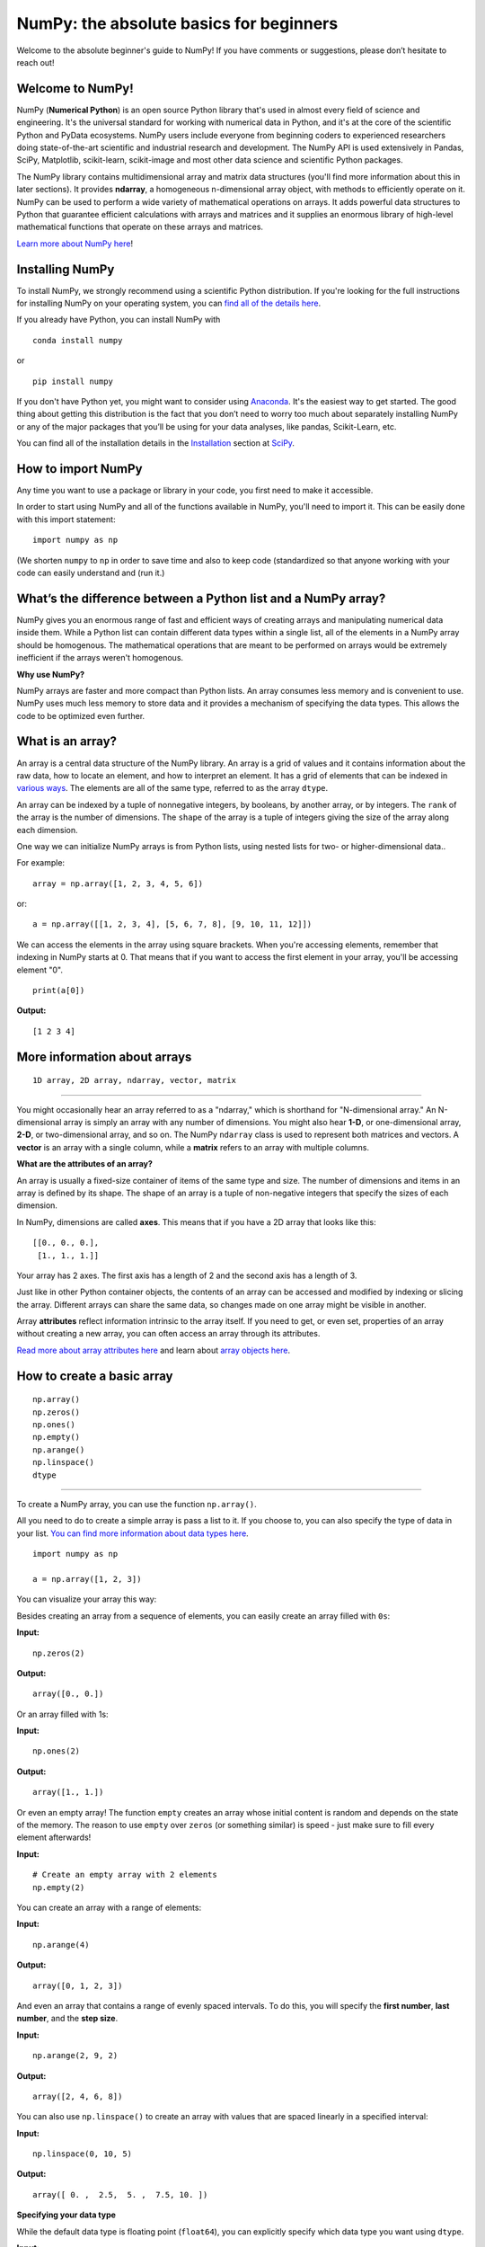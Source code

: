 
****************************************
NumPy: the absolute basics for beginners
****************************************

Welcome to the absolute beginner's guide to NumPy! If you have comments or
suggestions, please don’t hesitate to reach out!


Welcome to NumPy! 
-----------------

NumPy (**Numerical Python**) is an open source Python library that's used in
almost every field of science and engineering. It's the universal standard for
working with numerical data in Python, and it's at the core of the scientific
Python and PyData ecosystems. NumPy users include everyone from beginning coders
to experienced researchers doing state-of-the-art scientific and industrial
research and development. The NumPy API is used extensively in Pandas, SciPy,
Matplotlib, scikit-learn, scikit-image and most other data science and
scientific Python packages. 

The NumPy library contains multidimensional array and matrix data structures
(you'll find more information about this in later sections). It provides
**ndarray**, a homogeneous n-dimensional array object, with methods to
efficiently operate on it. NumPy can be used to perform a wide variety of
mathematical operations on arrays.  It adds powerful data structures to Python
that guarantee efficient calculations with arrays and matrices and it supplies
an enormous library of high-level mathematical functions that operate on these
arrays and matrices. 

`Learn more about NumPy here <https://numpy.org/devdocs/user/whatisnumpy.html>`_!

Installing NumPy 
----------------
  
To install NumPy, we strongly recommend using a scientific Python distribution.
If you're looking for the full instructions for installing NumPy on your
operating system, you can `find all of the details here
<https://www.scipy.org/install.html>`_.


  
If you already have Python, you can install NumPy with

::

  conda install numpy
  
or 

::

  pip install numpy
  
If you don't have Python yet, you might want to consider using `Anaconda
<https://www.anaconda.com/>`_. It's the easiest way to get started. The good
thing about getting this distribution is the fact that you don’t need to worry
too much about separately installing NumPy or any of the major packages that
you’ll be using for your data analyses, like pandas, Scikit-Learn, etc.

You can find all of the installation details in the 
`Installation <https://www.scipy.org/install.html>`_ section 
at `SciPy <https://www.scipy.org>`_.

How to import NumPy 
-------------------

Any time you want to use a package or library in your code, you first need to
make it accessible. 

In order to start using NumPy and all of the functions available in NumPy,
you'll need to import it. This can be easily done with this import statement:

::

  import numpy as np 

(We shorten ``numpy`` to ``np`` in order to save time and also to keep code
(standardized so that anyone working with your code can easily understand and
(run it.)

What’s the difference between a Python list and a NumPy array? 
--------------------------------------------------------------
  
NumPy gives you an enormous range of fast and efficient ways of creating arrays
and manipulating numerical data inside them. While a Python list can contain
different data types within a single list, all of the elements in a NumPy array
should be homogenous. The mathematical operations that are meant to be performed
on arrays would be extremely inefficient if the arrays weren't homogenous. 

**Why use NumPy?**

NumPy arrays are faster and more compact than Python lists. An array consumes
less memory and is convenient to use. NumPy uses much less memory to store data
and it provides a mechanism of specifying the data types. This allows the code
to be optimized even further. 

What is an array? 
-----------------

An array is a central data structure of the NumPy library. An array is a grid of
values and it contains information about the raw data, how to locate an element,
and how to interpret an element. It has a grid of elements that can be indexed
in `various ways <https://numpy.org/devdocs/user/quickstart.html#indexing-slicing-and-iterating>`_.
The elements are all of the same type, referred to as the array ``dtype``. 

An array can be indexed by a tuple of nonnegative integers, by booleans, by
another array, or by integers. The ``rank`` of the array is the number of
dimensions. The ``shape`` of the array is a tuple of integers giving the size of
the array along each dimension.

One way we can initialize NumPy arrays is from Python lists, using nested lists
for two- or higher-dimensional data.. 

For example:

::

  array = np.array([1, 2, 3, 4, 5, 6])

or:

::

  a = np.array([[1, 2, 3, 4], [5, 6, 7, 8], [9, 10, 11, 12]])

We can access the elements in the array using square brackets. When you're
accessing elements, remember that indexing in NumPy starts at 0. That means that
if you want to access the first element in your array, you'll be accessing
element "0".

::

  print(a[0])

**Output:**

::

  [1 2 3 4]


More information about arrays 
-----------------------------

::

  1D array, 2D array, ndarray, vector, matrix

------

You might occasionally hear an array referred to as a "ndarray," which is
shorthand for "N-dimensional array." An N-dimensional array is simply an array
with any number of dimensions. You might also hear **1-D**, or one-dimensional
array, **2-D**, or two-dimensional array, and so on. The NumPy ``ndarray`` class
is used to represent both matrices and vectors. A **vector** is an array with a
single column, while a **matrix** refers to an array with multiple columns.

**What are the attributes of an array?**

An array is usually a fixed-size container of items of the same type and size.
The number of dimensions and items in an array is defined by its shape. The
shape of an array is a tuple of non-negative integers that specify the sizes of
each dimension. 

In NumPy, dimensions are called **axes**. This means that if you have a 2D array
that looks like this:

::

  [[0., 0., 0.], 
   [1., 1., 1.]]

Your array has 2 axes. The first axis has a length of 2 and the second axis has
a length of 3.

Just like in other Python container objects, the contents of an array can be
accessed and modified by indexing or slicing the array. Different arrays can
share the same data, so changes made on one array might be visible in another. 

Array **attributes** reflect information intrinsic to the array itself. If you
need to get, or even set, properties of an array without creating a new array,
you can often access an array through its attributes. 

`Read more about array attributes here
<https://numpy.org/devdocs/reference/arrays.ndarray.html>`_ and learn about
`array objects here <https://numpy.org/numpy-1.17.0/reference/arrays.html>`_.


How to create a basic array 
---------------------------


::

  np.array() 
  np.zeros()  
  np.ones()  
  np.empty()  
  np.arange()  
  np.linspace() 
  dtype

-----

To create a NumPy array, you can use the function ``np.array()``.

All you need to do to create a simple array is pass a list to it. If you choose
to, you can also specify the type of data in your list. 
`You can find more information about data types here <https://numpy.org/devdocs/user/quickstart.html#arrays-dtypes>`_.

::

    import numpy as np

    a = np.array([1, 2, 3])

You can visualize your array this way:

.. image:: images/np_array.png

Besides creating an array from a sequence of elements, you can easily create an
array filled with ``0s``:

**Input:**

::

  np.zeros(2)

**Output:**

::

  array([0., 0.])

Or an array filled with 1s:

**Input:**

::

  np.ones(2)

**Output:**

::

  array([1., 1.])
  
Or even an empty array! The function ``empty`` creates an array whose initial
content is random and depends on the state of the memory. The reason to use
``empty`` over ``zeros`` (or something similar) is speed - just make sure to
fill every element afterwards!

**Input:**

::

  # Create an empty array with 2 elements 
  np.empty(2)

You can create an array with a range of elements:

**Input:**

::

  np.arange(4)

**Output:**

::

  array([0, 1, 2, 3])

And even an array that contains a range of evenly spaced intervals. To do this,
you will specify the **first number**, **last number**, and the **step size**.

**Input:**

::

  np.arange(2, 9, 2)

**Output:**

::

  array([2, 4, 6, 8])

You can also use ``np.linspace()`` to create an array with values that are
spaced linearly in a specified interval:

**Input:**

::

  np.linspace(0, 10, 5)

**Output:**

::

  array([ 0. ,  2.5,  5. ,  7.5, 10. ])

**Specifying your data type**

While the default data type is floating point (``float64``), you can explicitly
specify which data type you want using ``dtype``.

**Input:**

::

  array = np.ones(2, dtype=int64) 
  array

**Output:**

::

  array([1, 1])

`Learn more about creating arrays here
<https://numpy.org/devdocs/user/quickstart.html#array-creation>`_.

Adding, removing, and sorting elements 
--------------------------------------


::

  np.sort() 
  np.concatenate()

-----


Sorting an element is simple with ``np.sort()``. You can specify the axis, kind,
and order when you call the function. 
`Read more about sorting an array here <https://numpy.org/devdocs/reference/generated/numpy.sort.html>`_.

If you start with this array:

::

  arr = np.array([2, 1, 5, 3, 7, 4, 6, 8])

You can quickly sort the numbers in ascending order with:

**Input:**

::

  np.sort(arr)

**Output:**

::

  array([1, 2, 3, 4, 5, 6, 7, 8])

In addition to sort, which returns a sorted copy of an array, you can use:

``argsort``, which is an 
`indirect sort along a specified axis <https://numpy.org/devdocs/reference/generated/numpy.argsort.html#numpy.argsort>`_,
``lexsort``, which is an 
`indirect stable sort on multiple keys <https://numpy.org/devdocs/reference/generated/numpy.lexsort.html#numpy.lexsort>`_,
``searchsorted``, which will 
`find elements in a sorted array <https://numpy.org/devdocs/reference/generated/numpy.searchsorted.html#numpy.searchsorted>`_,
and  ``partition``, which is a 
`partial sort  <https://numpy.org/devdocs/reference/generated/numpy.partition.html#numpy.partition>`_.

If you start with these arrays:

::

  a = np.array([1, 2, 3, 4]) 
  b = np.array([5, 6, 7, 8])
 

You can concatenate them with ``np.concatenate()``. 

**Input:**

::

  np.concatenate((a, b))

**Output:**

::

  array([1, 2, 3, 4, 5, 6, 7, 8])

Or, if you start with these arrays:

::

  x = np.array([[1, 2], [3, 4]]) 
  y = np.array([[5, 6]])

You can concatenate them with:


::

  np.concatenate((x, y), axis=0)

**Output:**

::

  array([[1, 2], 
         [3, 4], 
         [5, 6]])


In order to remove elements from an array, it's simple to use indexing to select
the elements that you want to keep.

`Read more about concatenate here <https://numpy.org/devdocs/reference/generated/numpy.concatenate.html#numpy.concatenate>`_
.

How do you know the shape and size of an array?
-----------------------------------------------


::

  ndarray.ndim()  
  ndarray.size() 
  ndarray.shape()

-----

**ndarray.ndim** will tell you the number of axes, or dimensions, of the array.

**ndarray.size** will tell you the total number of elements of the array. This
**is the *product* of the elements of the array's shape.

**ndarray.shape** will display a tuple of integers that indicate the number of
**elements stored along each dimension of the array. If, for example, you have a
**2D array with 2 rows and 3 columns, the shape of your array is (2,3).

For example, if you create this array:

::

  array_example = np.array([[[0, 1, 2, 3] 
                             [4, 5, 6, 7]],

                            [[0, 1, 2, 3] 
                             [4, 5, 6, 7]],

                             [0 ,1 ,2, 3] 
                             [4, 5, 6, 7]]])

To find the number of dimensions of the array, run:

**Input:**

::

    array_example.ndim

**Output:**

::

  3

To find the total number of elements in the array, run:

**Input:**

::
  
  array_example.size
  

**Output:**

::

  24

And to find the shape of your array, run:

**Input:**

::

  array_example.shape

**Output:**

::

  (3, 2, 4)

`Read more about dimensions here <https://numpy.org/devdocs/reference/generated/numpy.ndarray.ndim.html>`_, 
`size here <https://numpy.org/devdocs/reference/generated/numpy.ndarray.size.html>`_,
and 
`shape here <https://numpy.org/devdocs/reference/generated/numpy.ndarray.shape.html>`_.

Can you reshape an array? 
-------------------------


::

  arr.reshape()

-----
  
**Yes!**

Using ``arr.reshape()`` will give a new shape to an array without changing the
data. Just remember that when you use the reshape method, the array you want to
produce needs to have the same number of elements as the original array. If you
start with an array with 12 elements, you'll need to make sure that your new
array also has a total of 12 elements.

If you start with this array:

::

  a = np.arange(6) print(a)

**Output:**

::

  [0 1 2 3 4 5]

You can use ``reshape()`` to reshape your array. For example, you can reshape
this array to an array with three rows and two columns:

**Input:**

::

  b = a.reshape(3,2) 
  print(b)

**Output:**

::

  [[0 1] 
   [2 3] 
   [4 5]]

With ``np.reshape``, you can specify a few optional parameters:

**Input:**

::

  numpy.reshape(a, newshape, order)

``a`` is the array to be reshaped.

``newshape`` is the new shape you want. You can specify an integer or a tuple of
integers. If you specify an integer, the result will be an array of that length.
The shape should be compatible with the original shape.

``order:`` ``C`` means to read/write the elements using C-like index order, 
``F`` means to read/write the elements using Fortran-like index order, ``A``
means to read/write the elements in Fortran-like index order if a is Fortran
contiguous in memory, C-like order otherwise. (This is an optional parameter and
doesn't need to be specified.)

If you want to learn more about C and Fortran order, you can 
`read more about the internal organization of NumPy arrays here <https://numpy.org/devdocs/reference/internals.html>`_. 
Essentially, C and Fortran orders have to do with how indices correspond 
to the order the array isstored in memory. In Fortran, when moving through 
the elements of a two dimensional array as it is stored in memory, the **first** 
index is the most rapidly varying index. As the first index moves to the next 
row as it changes, the matrix is stored one column at a time. 
This is why Fortran is thought of as a **Column-major language**. 
In C on the other hand, the **last** index changes
the most rapidly. The matrix is stored by rows, making it a **Row-major
language**. What you do for C or Fortran depends on whether it's more important
to preserve the indexing convention or not reorder the data.

`Learn more about shape manipulation here
<https://numpy.org/devdocs/user/quickstart.html#shape-manipulation>`_.


How to convert a 1D array into a 2D array (how to add a new axis to an array)
-----------------------------------------------------------------------------

::

  np.newaxis 
  np.expand_dims

-----

You can use ``np.newaxis`` and ``np.expand_dims`` to increase the dimensions of
your existing array.

Using ``np.newaxis`` will increase the dimensions of your array by one dimension
when used once. This means that a **1D** array will become a **2D** array, a
**2D** array will become a **3D** array, and so on. 

For example, if you start with this array:

::

  a = np.array([1, 2, 3, 4, 5, 6]) 
  a.shape

**Output:**

::

  (6,)

You can use ``np.newaxis`` to add a new axis:

**Input:**

::

  a2 = a[np.newaxis, :] 
  a2.shape

**Output:**

::

  (1, 6)

You can explicitly convert a 1D array with either a row vector or a column
vector using ``np.newaxis``. For example, you can convert a 1D array to a row
vector by inserting an axis  along the first dimension:

**Input:**

::

  row_vector = a[np.newaxis, :] 
  row_vector.shape

**Output:**

::

  (1, 6)

Or, for a column vector, you can insert an axis along the second dimension:

**Input:**

::

  col_vector = a[:, np.newaxis] 
  col_vector.shape

**Output:**

::

  (6, 1)

You can also expand an array by inserting a new axis at a specified position
with ``np.expand_dims``.

For example, if you start with this array:

**Input:**

::

  a = np.array([1, 2, 3, 4, 5, 6]) 
  a.shape

**Output:**

::

  (6,)

You can use ``np.expand_dims`` to add an axis at index position 1 with:

**Input:**

::

  b = np.expand_dims(a, axis=1) 
  b.shape

**Output:**

::

  (6, 1)

You can add an axis at index position 0 with:

**Input:**

::

  c = np.expand_dims(a, axis=0) 
  c.shape

**Output:**

::

  (1, 6)

`Find more information about newaxis here <https://numpy.org/devdocs/reference/arrays.indexing.html#index-1>`_ and
`expand_dims here <https://numpy.org/devdocs/reference/generated/numpy.expand_dims.html>`_.

Indexing and slicing 
--------------------

You can index and slice NumPy arrays in the same ways you can slice Python
lists.

**Input:**

::

    data = np.array([1,2,3])

    print(data[0]) print(data[1]) print(data[0:2]) print(data[1:])
    print(data[-2:])

**Output:**

::

  1 
  2 
  [1 2] 
  [2 3]

You can visualize it this way:

.. image:: images/np_indexing.png


You may want to take a section of your array or specific array elements to use
in further analysis or additional operations. To do that, you'll need to subset,
slice, and/or index your arrays. 

If you want to select values from your array that fulfill certain conditions,
it's straightforward with NumPy. 

For example, if you start with this array:

::

  a = np.array([[1 , 2, 3, 4], [5, 6, 7, 8], [9, 10, 11, 12]])

You can easily print all of the values in the array that are less than 5.

**Input:**

::

  print(a[a < 5])

**Output:**

::
  
  [1 2 3 4]

You can also select, for example, numbers that are equal to or greater than 5,
and use that condition to index an array.

**Input:**

::

  five_up = (a >= 5) 
  print(a[five_up])

**Output:**

::

  [ 5  6  7  8  9 10 11 12]

You can select elements that are divisible by 2:

**Input:**

::

  divisible_by_2 = a[a%2==0] 
  print(divisible_by_2)

**Output:**

::

  [ 2  4  6  8 10 12]

Or you can select elements that satisfy two conditions using the ``&`` and ``|``
operators:

**Input:**

::

  c = a[(a > 2) & (a < 11)] 
  print(c)

**Output:**

::

  [ 3  4  5  6  7  8  9 10]

You can also make use of the logical operators **&** and **|** in order to
return boolean values that specify whether or not the values in an array fulfill
a certain condition. This can be useful with arrays that contain names or other
categorical values.

**Input:**

::

  five_up = (array > 5) | (array == 5) print(five_up)

**Output:**

::

  [[False False False False] 
   [ True  True  True  True] 
   [ True  True  True True]] 

You can also use ``np.nonzero()`` to select elements or indices from an array. 

Starting with this array:

::

  a = np.array([[1, 2, 3, 4], [5, 6, 7, 8], [9, 10, 11, 12]])

You can use ``np.nonzero()`` to print the indices of elements that are, for
example, less than 5:

**Input:**

::

  b = np.nonzero(a < 5) 
  print(b)

**Output:**

::

  (array([0, 0, 0, 0]), array([0, 1, 2, 3]))

In this example, a tuple of arrays was returned: one for each dimension. The
first array represents the row indices where these values are found, and the
second array represents the column indices where the values are found.

If you want to generate a list of coordinates where the elements exist, you can
zip the arrays, iterate over the list of coordinates, and print them. For
example:

**Input:**

::

  list_of_coordinates= list(zip(b[0], b[1]))

  for coord in list_of_coordinates: 
    print(coord)

**Output:**

::

  (0, 0) 0, 1) 0, 2) 0, 3)

You can also use ``np.nonzero()`` to print the elements in an array that are less
than 5 with:

**Input:**

::

  print(a[b])

**Output:**

::

  [1 2 3 4]

If the element you're looking for doesn't exist in the array, then the returned
array of indices will be empty. For example:

**Input:**

::

  not_there = np.nonzero(a == 42) print(not_there)

**Output:**

::

  (array([], dtype=int64), array([], dtype=int64))


`Learn more about indexing and slicing here <https://numpy.org/devdocs/user/quickstart.html#indexing-slicing-and-iterating>`_
and `here <https://numpy.org/devdocs/user/basics.indexing.html>`_.

`Read more about using the nonzero function here <https://numpy.org/devdocs/reference/generated/numpy.nonzero.html>`_.


How to create an array from existing data
-----------------------------------------


::

  slicing and indexing

  np.vstack() 
  np.hstack() 
  np.hsplit()
  
  .view() 
  copy()

-----

You can easily use create a new array from a section of an existing array. 

Let's say you have this array:

::

  array([ 1,  2,  3,  4,  5,  6,  7,  8,  9, 10])

You can create a new array from a section of your array any time by specifying
where you want to slice your array.

**Input:**

::

  arr1 = np.array[3:8] 
  arr1

**Output:**

::

  array([4, 5, 6, 7, 8])

Here, you grabbed a section of your array from index position 3 through index
position 8.

You can also stack two existing arrays, both vertically and horizontally. Let's
say you have two arrays: 

**a_1**:

::

  array([[1, 1], 
         [2, 2]])

and **a_2**:

::

  array([[3, 3], 
         [4, 4]])

You can stack them vertically with ``vstack``:

**Input:**

::

  np.vstack((a_1, a_2))

**Output:**

::

  array([[1, 1], 
         [2, 2], 
         [3, 3], 
         [4, 4]])

Or stack them horizontally with ``hstack``:

**Input:**

::

  np.hstack((a_1, a_2))

**Output:**

::

  array([[1, 1, 3, 3], 
         [2, 2, 4, 4]])

You can split an array into several smaller arrays using ``hsplit``. You can
specify either the number of equally shaped arrays to return or the columns
*after* which the division should occur.

Let's say you have this array:

::

  array([[1,  2,  3,  4,  5,  6,  7,  8,  9, 10, 11, 12], 
         [13, 14, 15, 16, 17, 18, 19, 20, 21, 22, 23, 24]])

If you wanted to split this array into three equally shaped arrays, you would
run:

**Input:**

::

  np.hsplit(array, 3)

**Output:**

::

  [array([[1,  2,  3,  4], 
          [13, 14, 15, 16]]), array([[ 5,  6,  7,  8], 
          [17, 18, 19, 20]]), array([[ 9, 10, 11, 12], 
          [21, 22, 23, 24]])]

If you wanted to split your array after the third and fourth column, you'd run:

**Input:**

::

  np.hsplit(array,(3, 4))

**Output:**

::

  [array([[1, 2, 3], 
          [13, 14, 15]]), array([[ 4], 
          [16]]), array([[ 5, 6, 7, 8, 9, 10, 11, 12], 
          [17, 18, 19, 20, 21, 22, 23, 24]])]

`Learn more about stacking and splitting arrays here <https://numpy.org/devdocs/user/quickstart.html#stacking-together-different-arrays>`_.

You can use the ``view`` method to create a new array object that looks at the
same data as the original array (a *shallow copy*). 

Views are an important NumPy concept! NumPy functions, as well as operations
like indexing and slicing, will return views whenever possible. This saves
memory and is faster (no copy of the data has to be made). However it's
important to be aware of this - modifying data in a view also modifies the
original array!

Let's say you create this array:

::

  a = np.array([[1 , 2, 3, 4], [5, 6, 7, 8], [9, 10, 11, 12]])

Using the ``copy`` method will make a complete copy of the array and its data (a
*deep copy*). To use this on your array, you could run:

**Input:**

::

  b = a.copy()
 
`Learn more about copies and views here <https://numpy.org/devdocs/user/quickstart.html#copies-and-views>`_.


Basic array operations 
----------------------

::

  Addition, subtraction, multiplication, division, and more!

-----

Once you've created your arrays, you can start to work with them.  Let's say,
for example, that you've created two arrays, one called "data" and one called
"ones" 

.. image:: images/np_array_dataones.png

You can add the arrays together with the plus sign.

::

  data + ones

.. image:: images/np_data_plus_ones.png

You can, of course, do more than just addition!

::

  data - ones 
  data * data 
  data / data

.. image:: images/np_sub_mult_divide.png

Basic operations are simple with NumPy. If you want to find the sum of the
elements in an array, you'd use ``sum()``. This works for 1D arrays, 2D arrays,
and arrays in higher dimensions.

**Input:**

::

  a = np.array([1, 2, 3, 4])

  # Add all of the elements in the array a.sum()

**Output:**

::

  10

To add the rows or the columns in a 2D array, you would specify the axis.

If you start with this array:

**Input:**

::

  b = np.array([[1, 1], [2, 2]])

You can sum the rows with:

**Input:**

::
  
  b.sum(axis=0)

**Output:**

::

  array([3, 3])

You can sum the columns with:

**Input:**

::

  b.sum(axis=1)

**Output:**

::

  array([2, 4])

`Learn more about basic operations here <https://numpy.org/devdocs/user/quickstart.html#basic-operations>`_.


Broadcasting 
------------

There are times when you might want to carry out an operation between an array
and a single number (also called *an operation between a vector and a scalar*)
or between arrays of two different sizes. For example, your array (we'll call it
"data") might contain information about distance in miles but you want to
convert the information to kilometers. You can perform this operation with: 

::

  data * 1.6

.. image:: images/np_multiply_broadcasting.png

NumPy understands that the multiplication should happen with each cell. That
concept is called **broadcasting**. Broadcasting is a mechanism that allows
NumPy to perform operations on arrays of different shapes. The dimensions of
your array must be compatible, for example, when the dimensions of both arrays
are equal or when one of them is 1. If the dimensions are not compatible, you
will get a value error. 

`Learn more about broadcasting here <https://numpy.org/devdocs/user/basics.broadcasting.html>`_.


More useful array operations 
----------------------------


::

  Maximum, minimum, sum, mean, product, standard deviation, and more

NumPy also performs aggregation functions. In addition to ``min``,  ``max``, and
``sum``, you can easily run ``mean`` to get the average, ``prod`` to get the
result of multiplying the elements together, ``std`` to get the standard
deviation, and more.

::

  data.max() 
  data.min() 
  data.sum()

.. image:: images/np_aggregation.png

Let's start with this array, called "a"

::

  [[0.45053314 0.17296777 0.34376245 0.5510652] 
   [0.54627315 0.05093587 0.40067661 0.55645993] 
   [0.12697628 0.82485143 0.26590556 0.56917101]]

It's very common to want to aggregate along a row or column. By default, every
NumPy aggregation function will return the aggregate of the entire array. To
find the sum or the minimum of the elements in your array, run:

**Input:**

::

  a.sum()

Or

::

  a.min()

**Output:**

::

  # Sum 
  4.8595783866706

::

  # Minimum 
  0.050935870838424435

You can specify on which axis you want the aggregation function to be computed.
For example, you can find the minimum value within each column by specifying
``axis=0``.

**Input:**

::

  a.min(axis=0)

**Output:**

::

  array([0.12697628, 0.05093587, 0.26590556, 0.5510652 ])

The four values listed above correspond to the number of columns in your array.
With a four-column array, you will get four values as your result.

`Read more about functions here
<https://numpy.org/devdocs/reference/arrays.ndarray.html>`_ and `calculations
here <https://numpy.org/devdocs/reference/arrays.ndarray.html#calculation>`_.


How to inspect the size and shape of a NumPy array
--------------------------------------------------


::


  arr.shape() 
  arr.size()

-----

You can get the dimensions of a NumPy array any time using ``ndarray.shape``.
NumPy will return the dimensions of the array as a tuple.

For example, if you create this array:

::

  arr = np.array([[1 , 2, 3, 4], [5, 6, 7, 8], [9, 10, 11, 12]])

You can use ``arr.shape`` to find the shape of your array.

**Input:**

::

  arr.shape

**Output:**

::

  (3, 4)

This output tells you that your array has three rows and four columns.

You can find just the number of rows by specifying ``[0]``:

**Input:**

::

  num_of_rows = arr.shape[0]
 
  print('Number of Rows : ', num_of_rows)

**Output:**

::

  Number of Rows :  3

Or just the number of columns by specifying ``[1]``:

**Input:**

::

  num_of_columns = arr.shape[1]
 
  print('Number of Columns : ', num_of_columns) 

**Output:**

::
  
  Number of Columns :  4

It's also easy to find the total number of elements in your array:

**Input:**

::

  print(arr.shape[0] * arr.shape[1])

**Output:**

::

  12

You can use ``arr.shape()`` with a 1D array as well. If you create this array:

**Input:**

::

  arr = arr.array([1, 2, 3, 4, 5, 6, 7, 8])

You can print the shape and the length of the array.

::

  print('Shape of 1D array: ', arr.shape) 
  print('Length of 1D array: ', arr.shape[0])

**Output:**

::

  Shape of 1D array:  (8,) 
  Length of 1D array:  8


You can get the dimensions of an array using ``arr.shape()``.

**Input:**

::

  # get number of rows in array 
  num_of_rows2 = arr.shape[0]
 
  # get number of columns in 2D numpy array 
  num_of_columns2 = arr.shape[1]
 
  print('Number of Rows : ', num_of_rows2) 
  print('Number of Columns : ', num_of_columns2)

**Output:**

::

  Number of Rows :  3 
  Number of Columns: 4

You can print the total number of elements as well:

**Input:**

::
  
  print('Total number of elements in  array : ', arr.size(arr))

**Output:**

::

  Total number of elements in  array :  12

This also works for 3D arrays:

**Input:**

::

  arr_3d = np.array([ [[1, 1, 1, 1], [2, 2, 2, 2], [3, 3, 3, 3]], 
                      [[4, 4, 4, 4], [5, 5, 5, 5], [6, 6, 6, 6]] ])

You can easily print the size of the axis:

**Input:**

::

  print('Axis 0 size : ', arr_3d.shape[0] 
  print('Axis 1 size : ', arr_3d.shape[1] 
  print('Axis 2 size : ', arr_3d.shape[2]

**Output:**

::

  Axis 0 size :  2 
  Axis 1 size :  3 
  Axis 2 size :  4

You can print the total number of elements:

**Input:**

::

  print(arr.size(arr3D))

**Output:**

::

  24

You can also use ``arr.size()`` with 1D arrays:

**Input:**

::

  # Create a 1D array 
  arr = np.array([1, 2, 3, 4, 5, 6, 7, 8])

  # Determine the length 
  print('Length of 1D numpy array : ', arr.size)

**Output:**

::

  Length of 1D numpy array :  8

*Remember that if you check the size of your array and it equals 0, your array
*is empty.*

Learn more about `finding the size of an array here
<https://numpy.org/devdocs/reference/generated/numpy.ndarray.size.html>`_ and
the `shape of an array here
<https://numpy.org/devdocs/reference/generated/numpy.ndarray.shape.html>`_.


Creating matrices -----------------

You can pass Python lists of lists to create a matrix to represent them in
NumPy.

::

  np.array([[1, 2], [3, 4]])

.. image:: images/np_create_matrix.png

Indexing and slicing operations are useful when you're manipulating matrices:

::

  data[0, 1] 
  data[1 : 3] 
  data[0 : 2, 0]

.. image:: images/np_matrix_indexing.png

You can aggregate matrices the same way you aggregated vectors:

::

  data.max() 
  data.min() 
  data.sum()

.. image:: images/np_matrix_aggregation.png

You can aggregate all the values in a matrix and you can aggregate them across
columns or rows using the ``axis`` parameter:

::
  
  data.max(axis=0) 
  data.max(axis=1)


.. image:: images/np_matrix_aggregation_row.png

Once you've created your matrices, you can add and multiply them using
arithmetic operators if you have two matrices that are the same size.

::

  data + ones

.. image:: images/np_matrix_arithmetic.png

You can do these arithmetic operations on matrices of different sizes, but only
if one matrix has only one column or one row. In this case, NumPy will use its
broadcast rules for the operation.

::

  data + ones_row

.. image:: images/np_matrix_broadcasting.png

Be aware that when NumPy prints N-Dimensional arrays, the last axis is looped
over the fastest while the first axis is the slowest. That means that:

**Input:** 

::

  np.ones((4, 3, 2))

Will print out like this:

**Output:**

::

  array([[[1., 1.], 
          [1., 1.], 
          [1., 1.]],

         [[1., 1.], 
          [1., 1.], 
          [1., 1.]],

         [[1., 1.], 
          [1., 1.], 
          [1., 1.]],

         [[1., 1.], 
          [1., 1.], 
          [1., 1.]]])

 
There are often instances where we want NumPy to initialize the values of an
array. NumPy offers methods like ``ones()``, ``zeros()``, and  ``Random
Generator`` for these instances. All you need to do is pass in the number of
elements you want it to generate.

::

  np.ones(3) 
  np.zeros(3) 
  np.random.random(3)
  
.. image:: images/np_ones_zeros_random.png

You can also use the ``ones()``, ``zeros()``, and ``random()`` methods to create
an array if you give them a tuple describing the dimensions of the matrix.

::

  np.ones(3,2) 
  np.zeros(3,2) 
  rng = np.random.default_rng() 
  rng.random()

.. image:: images/np_ones_zeros_matrix.png

Read more about initializing the values of an array with 
`ones here <https://numpy.org/devdocs/reference/generated/numpy.ones.html>`_, 
`zeros here <https://numpy.org/devdocs/reference/generated/numpy.zeros.html>`_, 
and 
`initializing empty arrays here <https://numpy.org/devdocs/reference/generated/numpy.empty.html>`_.


Generating random numbers 
-------------------------

The use of random number generation is an important part of the configuration
and evaluation of machine learning algorithms. Whether you need to randomly
initialize weights in an artificial neural network, split data into random sets,
or randomly shuffle your dataset, being able to generate random numbers
(actually, repeatable pseudo-random numbers) is essential.

With ``Generator.integers``, you can generate random integers from low (remember
that this is inclusive with NumPy) to high (exclusive). You can set
``endpoint=True`` to make the high number inclusive. 

You can generate a 2 x 4 array of random integers between 0 and 4 with:

**Input:**

::

  rng.integers(5, size=(2, 4))

**Output:**

::

  array([[4, 0, 2, 1], 
         [3, 2, 2, 0]])

`Read more about Random Generator here <https://numpy.org/devdocs/reference/random/generator.html>`_.


How to get unique items and counts 
----------------------------------

::

  np.unique()

-----

You can find the unique elements in an array easily with ``np.unique``. 

For example, if you start with this array:

**Input:**

::

  a = np.array([11, 11, 12, 13, 14, 15, 16, 17, 12, 13, 11, 14, 18, 19, 20])

you can use ``np.unique``

**Input:**

::

  unique_values = np.unique(a) 
  print(unique_values)

**Output:**

::

  [11 12 13 14 15 16 17 18 19 20]

To get the indices of unique values in a NumPy array (an array of first index
positions of unique values in the array), just pass the ``return_index``
argument in ``np.unique()`` as well as your array.

**Input:**

::

  indices_list = np.unique(a, return_index=True) 
  print(indices_list)

**Output:**

::

  [ 0  2  3  4  5  6  7 12 13 14]

You can pass the ``return_counts`` argument in ``np.unique()`` along with your
array to get the frequency count of unique values in a NumPy array.

**Input:**

::

  unique_values, occurrence_count = np.unique(a, return_counts=True)
  print(occurrence_count)

**Output:**

::

  [3 2 2 2 1 1 1 1 1 1]

This also works with 2D arrays. If you start with this array:

::

  a_2d = np.array([[1, 2, 3, 4], [5, 6, 7, 8], [9, 10, 11, 12], [1, 2, 3, 4]])

You can find unique values with:

**Input:**

::

  unique_values = np.unique(a_2d) 
  print(unique_values)

**Output:**

::

  [ 1  2  3  4  5  6  7  8  9 10 11 12]

If the axis argument isn't passed, your 2D array will be flattened. 

To get the unique rows or columns, make sure to pass the ``axis`` argument. To
find the unique rows, specify ``axis=0`` and for columns, specify ``axis=1``.

**Input:**

::

  unique_rows = np.unique(a_2d, axis=0) 
  print(unique_rows)

**Output:**

::

  [[ 1  2  3  4] 
   [ 5  6  7  8] 
   [ 9 10 11 12]]

To get the unique rows, occurrence count, and index position, you can use:

**Input:**

::

  unique_rows, occurence_count, indices = np.unique(a_2d, axis=0,
  return_counts=True, return_index=True) 
  print('Unique Rows: ', '\n', unique_rows)  
  print('Occurrence Count:', '\n', occurence_count)
  print('Indices: ', '\n', indices)

**Output:**

::

  Unique Rows:   
    [[ 1  2  3  4] 
     [ 5  6  7  8] 
     [ 9 10 11 12]] 
  Occurrence Count: 
    [0 1 2] 
  Indices:   
    [2 1 1]

`Learn more about finding the unique elements in an array here <https://numpy.org/devdocs/reference/generated/numpy.unique.html>`_.


Transposing and reshaping a matrix 
----------------------------------


::

  arr.reshape() 
  arr.transpose() 
  arr.T()

-----

It's common to need to transpose your matrices. NumPy arrays have the property
``T`` that allows you to transpose a matrix.

.. image:: images/np_transposing_reshaping.png

You may also need to switch the dimensions of a matrix. This can happen when,
for example, you have a model that expects a certain input shape that is
different from your dataset. This is where the ``reshape`` method can be useful.
You simply need to pass in the new dimensions that you want for the matrix.

::

  data.reshape(2, 3) 
  data.reshape(3, 2)

.. image:: images/np_reshape.png

You can also use ``.transpose`` to reverse or change the axes of an array
according to the values you specify.

If you start with this array:

::

  arr = np.arange(6).reshape((2, 3)) 
  arr

**Output:**

::

  array([[0, 1, 2], 
         [3, 4, 5]])

You can transpose your array with ``arr.transpose()``.

**Input:**

::

  arr.transpose(arr)

**Output:**

::

  array([[0, 3], 
         [1, 4], 
         [2, 5]])

`Learn more about transposing a matrix here <https://numpy.org/devdocs/reference/generated/numpy.transpose.html>`_ and
`reshaping a matrix here <https://numpy.org/devdocs/reference/generated/numpy.reshape.html>`_.


How to reverse an array 
-----------------------


::

  np.flip

-----
 
NumPy's ``np.flip()`` function allows you to flip, or reverse, the contents of
an array along an axis. When using ``np.flip``, specify the array you would like
to reverse and the axis. If you don't specify the axis, NumPy will reverse the
contents along all of the axes of your input array. 

**Reversing a 1D array**

If you begin with a 1D array like this one:

::

  arr = np.array([1, 2, 3, 4, 5, 6, 7, 8])

You can reverse it with: 

::

  reversed_arr = np.flip(arr)

If you want to print your reversed array, you can run:

**Input:**

::

  print('Reversed Array: ', reversed_arr)

**Output:**

::

  Reversed Array:  [8 7 6 5 4 3 2 1]

**Reversing a 2D array**

A 2D array works much the same way.

If you start with this array:

**Input:**

::

  arr_2d = np.array([[1, 2, 3, 4], [5, 6, 7, 8], [9, 10, 11, 12]])

You can reverse the content in all of the rows and all of the columns with:

**Input:**

::

  reversed_arr = np.flip(arr_2d)
 
  print('Reversed Array: ') 
  print(reversed_arr)

**Output:**

::

  Reversed Array:  
    [[12 11 10  9] 
     [ 8  7  6  5] 
     [ 4  3  2  1]]

You can easily reverse only the rows with:

**Input:**

::

  reversed_arr_rows = np.flip(arr_2d, axis=0)
 
  print('Reversed Array: ') 
  print(reversed_arr_rows)

**Output:**

::

  Reversed Array:  
  [[ 9 10 11 12] 
   [ 5  6  7  8] 
   [ 1  2  3  4]]

Or reverse only the columns with:

**Input:**

::

  reversed_arr_columns = np.flip(arr_2d, axis=1)
 
  print('Reversed Array columns: ') 
  print(reversed_arr_columns)

**Output:**

::

  Reversed Array columns:  
    [[ 4  3  2  1] 
     [ 8  7  6  5] 
     [12 11 10  9]]

You can also reverse the contents of only one column or row. For example, you
can reverse the contents of the row at index position 1 (the second row):

**Input:**

::

  arr_2d[1] = np.flip(arr_2d[1])
   
  print('Reversed Array: ') 
  print(arr_2d)

**Output:**

::

  Reversed Array:  
    [[ 1  2  3  4] 
     [ 5  6  7  8] 
     [ 9 10 11 12]]

You can also reverse the column at index position 1 (the second column):

**Input:**

::

  arr_2d[:,1] = np.flip(arr_2d[:,1])
   
  print('Reversed Array: ') 
  print(arr_2d)

**Output:**

::

  Reversed Array:  
    [[ 1 10  3  4] 
     [ 5  6  7  8] 
     [ 9  2 11 12]]

`Read more about reversing arrays here <https://numpy.org/devdocs/reference/generated/numpy.flip.html>`_.


Reshaping and flattening multidimensional arrays
------------------------------------------------


::

  .flatten() 
  ravel()
  
There are two popular ways to flatten an array: ``.flatten()`` and ``.ravel()``.
The primary difference between the two is that the new array created using
``ravel()`` is actually a reference to the parent array. This means that any
changes to the new array will affect the parent array as well. Since ``ravel``
does not create a copy, it's memory efficient. 

If you start with this array:

::

  array = np.array([[1 , 2, 3, 4], [5, 6, 7, 8], [9, 10, 11, 12]])

You can use ``flatten`` to flatten your array into a 1D array.

**Input:**

::

  array.flatten()

**Output:**

::

  array([ 1,  2,  3,  4,  5,  6,  7,  8,  9, 10, 11, 12])

When you use ``flatten``, changes to your new array won't change the parent
array.

For example:

**Input:**

::

  a1 = array.flatten()   
  a1[0] = 100 
  print('Original array: ') 
  print(array)
  print('New array: ') 
  print(a1)

**Output:**

::

  Original array:  
    [[ 1  2  3  4] 
     [ 5  6  7  8] 
     [ 9 10 11 12]] 
  New array:  
    [100 2 3 4 5 6 7 8 9 10 11 12]


But when you use ``ravel``, the changes you make to the new array will affect
the parent array.

For example:

**Input:**

::

  a2 = array.ravel()   
  a2[0] = 101  
  print('Original array: ') 
  print(array)
  print('New array: ') 
  print(a2)

**Output:**

::

  Original array:  
    [[101   2   3   4] 
     [  5   6   7   8] 
     [  9  10  11  12]] 
  New array:  
    [101 2 3 4 5 6 7 8 9 10 11 12]

`Read more about flatten here <https://numpy.org/devdocs/reference/generated/numpy.ndarray.flatten.html>`_ and
`ravel here <https://numpy.org/devdocs/reference/generated/numpy.ravel.html#numpy.ravel>`_.


How to access the docstring for more information
------------------------------------------------

::

  help() ? ??

-----

When it comes to the data science ecosystem, Python and NumPy are built with the
user in mind. One of the best examples of this is the built-in access to
documentation. Every object contains the reference to a string, which is known
as the **docstring**. In most cases, this docstring contains a quick and concise
summary of the object and how to use it. Python has a built-in ``help()``
function that can help you access this information. This means that nearly any
time you need more information, you can use ``help()`` to quickly find the
information that you need.

For example,

::

  help(max)

Will return

::

  Help on built-in function max in module builtins:

  max(...) max(iterable, *[, default=obj, key=func]) -> value max(arg1, arg2,
  *args, *[, key=func]) -> value
      
      With a single iterable argument, return its biggest item. The default
      keyword-only argument specifies an object to return if the provided
      iterable is empty. With two or more arguments, return the largest
      argument.

Because access to additional information is so useful, IPython uses the ``?``
character as a shorthand for accessing this documentation along with other
relevant information. IPython is a command shell for interactive computing in
multiple languages.`You can find more information about IPython here
<https://ipython.org/>`_. 

For example,

::

  max?

Will return:

::

  Docstring: max(iterable, *[, default=obj, key=func]) -> value max(arg1, arg2,
  *args, *[, key=func]) -> value

  With a single iterable argument, return its biggest item. The default
  keyword-only argument specifies an object to return if the provided iterable
  is empty. With two or more arguments, return the largest argument. Type:     
  builtin_function_or_method
  
You can even use this notation for object methods and objects themselves.

Let's say you create this array:

::

  a = np.array([1, 2, 3, 4, 5, 6])

Running

::

  a?
  
Will return a lot of useful information.

::

  Type:            ndarray String form:     
                  [1 2 3 4 5 6] Length:          6
  File:            ~/anaconda3/lib/python3.7/site-packages/numpy/__init__.py
  Docstring:       <no docstring> 
  Class docstring: 
  ndarray(shape, dtype=float, buffer=None, offset=0, 
          strides=None, order=None)

  An array object represents a multidimensional, homogeneous array of fixed-size
  items.  An associated data-type object describes the format of each element in
  the array (its byte-order, how many bytes it occupies in memory, whether it is
  an integer, a floating point number, or something else, etc.)

  Arrays should be constructed using `array`, `zeros` or `empty` (refer to the
  See Also section below).  The parameters given here refer to a low-level
  method (`ndarray(...)`) for instantiating an array.

  For more information, refer to the `numpy` module and examine the methods and
  attributes of an array.

  Parameters 
  ---------- (for the __new__ method; see Notes below)

  shape : tuple of ints 
    Shape of created array. 
  dtype : data-type, optional 
    Any object that can be interpreted as a numpy data type. 
  buffer : object exposing buffer interface, optional 
    Used to fill the array with data. 
  offset : int, optional 
    Offset of array data in buffer. 
  strides : tuple of ints, optional
    Strides of data in memory. 
  order : {'C', 'F'}, optional 
    Row-major (C-style) or column-major (Fortran-style) order.

  Attributes 
  ---------- 
  T : ndarray 
    Transpose of the array. 
  data : buffer 
    The array's elements, in memory. 
  dtype : dtype object 
    Describes the format of thenelements in the array. 
  flags : dict 
    Dictionary containing information related to memory use, 
    e.g., 'C_CONTIGUOUS', 'OWNDATA', 'WRITEABLE', etc. 
  flat : numpy.flatiter object 
    Flattened version of the array as an iterator.  
    The iterator allows assignments, e.g., ``x.flat = 3`` (See `ndarray.flat` for
    assignment examples; TODO). 
  imag : ndarray 
    Imaginary part of the array. 
  real : ndarray 
    Real part of the array. 
  size : int 
    Number of elements in the array.
  itemsize : int 
    The memory use of each array element in bytes. 
  nbytes : int 
    The total number of bytes required to store the array data, i.e., ``itemsize *
    size``. 
  ndim : int 
    The array's number of dimensions. 
  shape : tuple of ints
    Shape of the array. 
  strides : tuple of ints 
    The step-size required to move from one element to the next in memory. 
    For example, a contiguous ``(3, 4)`` array of type ``int16`` in C-order 
    has strides ``(8, 2)``.  This implies that
    to move from element to element in memory requires jumps of 2 bytes. To move
    from row-to-row, one needs to jump 8 bytes at a time (``2 * 4``). 
  ctypes : ctypes object 
    Class containing properties of the array needed for interaction
    with ctypes. 
  base : ndarray 
    If the array is a view into another array, that array is its `base` 
    (unless that array is also a view).  The `base` array is
    where the array data is actually stored.

  See Also 
  -------- 
  array : Construct an array. zeros : Create an array, each
  element of which is zero. empty : Create an array, but leave its allocated
  memory unchanged (i.e., it contains "garbage"). dtype : Create a data-type.

  Notes
  ----- 
  There are two modes of creating an array using ``__new__``:

  1. If `buffer` is None, then only `shape`, `dtype`, and `order` are used. 
  2. If `buffer` is an object exposing the buffer interface, then all keywords are
  interpreted.

  No ``__init__`` method is needed because the array is fully initialized after
  the ``__new__`` method.

  Examples 
  -------- 
  These examples illustrate the low-level `ndarray`
  constructor.  Refer to the `See Also` section above for easier ways of
  constructing an ndarray.

  First mode, `buffer` is None:

  >>> np.ndarray(shape=(2,2), dtype=float, order='F') array([[ -1.13698227e+002,
    4.25087011e-303], [  2.88528414e-306,   3.27025015e-309]])         #random

  Second mode:

  >>> np.ndarray((2,), buffer=np.array([1,2,3]), ...           
    offset=np.int_().itemsize, ...            dtype=int) # offset = 1*itemsize,
    i.e. skip first element array([2, 3])

This also works for functions and other objects that **you** create. Just
remember to include a docstring with your function using a string literal (``"""
"""`` or ``''' '''`` around your documentation).

For example, if you create this function:

::

  def double(a): 
    '''Return a * 2''' 
    return a * 2

You can run:

::

  double?

Which will return:

::

  Signature: double(a) 
  Docstring: Return a * 2 
  File:      ~/Desktop/<ipython-input-23-b5adf20be596> 
  Type:      function

You can reach another level of information by reading the source code of the
object you're interested in. Using a double question mark (``??``) allows you to
access the source code.

For example, running:

::

  double??

Will return 

::

  Signature: double(a) 
  Source:    def double(a): 
                '''Return a * 2''' 
                return a * 2
  File:      ~/Desktop/<ipython-input-23-b5adf20be596> 
  Type:      function

If the object in question is compiled in a language other than Python, using
``??`` will return the same information as ``?``. You'll find this with a lot of
built-in objects and types, for example:

::

  len?

**Output:**

::

  Signature: len(obj, /) 
  Docstring: Return the number of items in a container.
  Type:      builtin_function_or_method

and

::

  len??

**Output:**

::

  ​Signature: len(obj, /) 
  Docstring: Return the number of items in a container.
  Type:      builtin_function_or_method

have the same output because they were compiled in a programming language other
than Python.



Working with mathematical formulas 
----------------------------------

Implementing mathematical formulas that work on arrays is one of the things that
make NumPy so highly regarded in the scientific Python community. 

For example, this is the mean square error formula (a central formula used in
supervised machine learning models that deal with regression):

.. image:: images/np_MSE_formula.png

Implementing this formula is simple and straightforward in NumPy:

.. image:: images/np_MSE_implementation.png

What makes this work so well is that ``predictions`` and ``labels`` can contain
one or a thousand values. They only need to be the same size. 

You can visualize it this way:

.. image:: images/np_mse_viz1.png

In this example, both the predictions and labels vectors contain three values,
meaning ``n`` has a value of three. After we carry out subtractions the values
in the vector are squared. Then NumPy sums the values, and your result is the
error value for that prediction and a score for the quality of the model.

.. image:: images/np_mse_viz2.png

.. image:: images/np_MSE_explanation2.png


How to save and load NumPy objects 
----------------------------------

::

  np.save() 
  np.savez() 
  np.savetxt() 
  np.load() 
  np.loadtxt()

-----

You will, at some point, want to save your arrays to disk and load them back
without having to re-run the code. Fortunately, there are several ways to save
and load objects with Numpy. The ndarray objects can be saved to and loaded from
the disk files with ``loadtxt`` and ``savetxt`` functions that handle normal
text files, ``load`` and ``save`` functions that handle NumPy binary files with
a **.npy** file extension, and a ``savez`` function that handles NumPy files
with a **.npz** file extension.

The **.npy** and **.npz** files store data, shape, dtype, and other information
required to reconstruct the ndarray in a way that allows the array to be
correctly retrieved, even when the file is on another machine with different
architecture.

If you want to store a single ndarray object, store it as a .npy file using
``np.save``. If you want to store more than one ndarray object in a single file,
save it as a .npz file using ``np.savez``. You can also `save several arrays
into a single file in compressed npz format
<https://numpy.org/devdocs/reference/generated/numpy.savez_compressed.html>`_
with ``np.savez_compressed``.

It's easy to save and load and array with ``np.save()``. Just make sure to
specify the array you want to save and a file name.  For example, if you create
this array:

::

  a = np.array([1, 2, 3, 4, 5, 6])

You can save it as "filename.npy" with

::

  np.save('filename',a)

You can use ``np.load()`` to reconstruct your array.

::

  b = np.load('filename.npy')

If you want to check your array, you can run:

**Input:**

::

  print(b)

**Output:**

::

  [1 2 3 4 5 6]


You can save a NumPy array as a plain text file like a **.csv** or **.txt** file
with ``np.savetxt``.

For example, if you create this array:

::

  csv_arr = np.array([1, 2, 3, 4, 5, 6, 7, 8])

You can easily save it as a .csv file with the name "new_file.csv" like this:

::

  np.savetxt('new_file.csv', csv_arr)

You can quickly and easily load your saved text file using ``loadtxt()``:

**Input:**

::

  np.loadtxt('new_file.csv')

**Output:**

::

  array([1., 2., 3., 4., 5., 6., 7., 8.])


The ``savetxt()`` and ``loadtxt()`` functions accept additional optional
parameters such as header, footer, and delimiter. While text files can be easier
for sharing, .npy and .npz files are faster to retrieve. If you need more
sophisticated handling of your text file (for example, if you need to work with
lines that contain missing values), you will want to use the  `genfromtxt
function
<https://numpy.org/devdocs/reference/generated/numpy.genfromtxt.html>`_.

With ``savetxt``, you can specify headers, footers, comments, and more. `Read
more about savetxt here
<https://numpy.org/devdocs/reference/generated/numpy.savetxt.html>`_.

You can read more about `save
<https://numpy.org/devdocs/reference/generated/numpy.save.html>`_ here, `savez
<https://numpy.org/devdocs/reference/generated/numpy.savez.html>`_ here, and
`load <https://numpy.org/devdocs/reference/generated/numpy.load.html>`_ here. 
You can read more about `savetxt
<https://numpy.org/devdocs/reference/generated/numpy.savetxt.html>`_ here, and
`loadtxt <https://numpy.org/devdocs/reference/generated/numpy.loadtxt.html>`_
here.

Learn more about `input and output routines here
<https://numpy.org/devdocs/reference/routines.io.html>`_.


Importing and exporting a CSV 
-----------------------------

It's simple to read in a CSV that contains existing information. The best and
easiest way to do this is to use 
`Pandas <https://pandas.pydata.org/getpandas.html>`_.

::

  import pandas as pd

  # If all of your columns are the same type: 
  x = pd.read_csv('music.csv').values

  # You can also simply select the columns you need: 
  x = pd.read_csv('music.csv', columns=['float_colname_1', ...]).values

.. image:: images/np_pandas.png

It's simple to use Pandas in order to export your array as well. If you are new
to NumPy, you may want to  create a Pandas dataframe from the values in your
array and then write the data frame to a CSV file with Pandas.

If you created this array "a"

::

  [[-2.58289208,  0.43014843, -1.24082018, 1.59572603], 
   [ 0.99027828, 1.17150989,  0.94125714, -0.14692469], 
   [ 0.76989341,  0.81299683, -0.95068423, 0.11769564], 
   [ 0.20484034,  0.34784527,  1.96979195, 0.51992837]]

You could create a Pandas dataframe

::

  df = pd.DataFrame(a) print(df)

**Output:**

::

            0         1         2         3 
  0 -2.582892  0.430148 -1.240820  1.595726 
  1  0.990278  1.171510  0.941257 -0.146925 
  2  0.769893  0.812997 -0.950684  0.117696 
  3  0.204840  0.347845  1.969792  0.519928

You can easily save your dataframe with:

::

  df.to_csv('pd.csv')

And read your CSV with:

::

  pd.read_csv('pd.csv')

.. image:: images/np_readcsv.png

You can also save your array with the NumPy ``savetxt`` method.

::

  np.savetxt('np.csv', a, fmt='%.2f', delimiter=',', header='1,  2,  3,  4')

Read your saved CSV any time with a command such as:

**Input:**

::

  cat np.csv

**Output:**

::

  #  1,  2,  3,  4 
  -2.58,0.43,-1.24,1.60 
  0.99,1.17,0.94,-0.15 
  0.77,0.81,-0.95,0.12 
  0.20,0.35,1.97,0.52

If you're interested in learning more about Pandas, take a look at the 
`official Pandas documentation <https://pandas.pydata.org/index.html>`_. 
Learn how to install Pandas with the 
`official Pandas installation information <https://pandas.pydata.org/pandas-docs/stable/install.html>`_.


Plotting arrays with Matplotlib 
-------------------------------

If you need to generate a plot for your values, it's very simple with
`Matplotlib <https://matplotlib.org/>`_. 

For example, you may have an array like this one:

::

  a = np.array([2, 1, 5, 7, 4, 6, 8, 14, 10, 9, 18, 20, 22])

If you already have Matplotlib installed, you can import it with:

::
  
  import matplotlib.pyplot as plt

  # If you're using Jupyter Notebook, you may also want to run the following
  line of code to display your code in the notebook: 

  %matplotlib inline

All you need to do to plot your values is run:

**Input:**

::

  plt.plot(a) 
  plt.show()

**Output:**

.. image:: images/np_matplotlib.png

For example, you can plot a 1D array like this:

**Input:**

::

  x = np.linspace(0, 5, 20) 
  y = np.linspace(0, 10, 20) 
  plt.plot(x, y, 'purple') # line   
  plt.plot(x, y, 'o')      # dots

.. image:: images/np_matplotlib1.png :scale: 50 %

With Matplotlib, you have access to an enormous number of visualization options.

::

  from mpl_toolkits.mplot3d import Axes3D

  fig = plt.figure() 
  ax = Axes3D(fig) 
  X = np.arange(-5, 5, 0.15) 
  Y = np.arange(-5, 5, 0.15) 
  X, Y = np.meshgrid(X, Y) 
  R = np.sqrt(X**2 + Y**2) 
  Z = np.sin(R)

  ax.plot_surface(X, Y, Z, rstride=1, cstride=1, cmap='viridis')

  plt.colorbar()

.. image:: images/np_matplotlib4.png :scale: 50 %

To read more about Matplotlib and what it can do, take a look at 
`the official documentation <https://matplotlib.org/>`_. 
For directions regarding installing Matplotlib, see the official 
`installation section <https://matplotlib.org/users/installing.html>`_.






------

*Image credits: Jay Alammar http://jalammar.github.io/ and Anne Bonner
*https://github.com/bonn0062*

